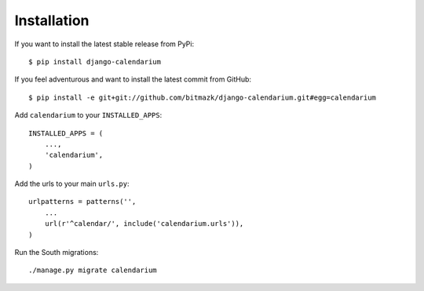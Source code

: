 Installation
============

If you want to install the latest stable release from PyPi::

    $ pip install django-calendarium

If you feel adventurous and want to install the latest commit from GitHub::

    $ pip install -e git+git://github.com/bitmazk/django-calendarium.git#egg=calendarium

Add ``calendarium`` to your ``INSTALLED_APPS``::

    INSTALLED_APPS = (
        ...,
        'calendarium',
    )

Add the urls to your main ``urls.py``::

    urlpatterns = patterns('',
        ...
        url(r'^calendar/', include('calendarium.urls')),
    )

Run the South migrations::

    ./manage.py migrate calendarium
